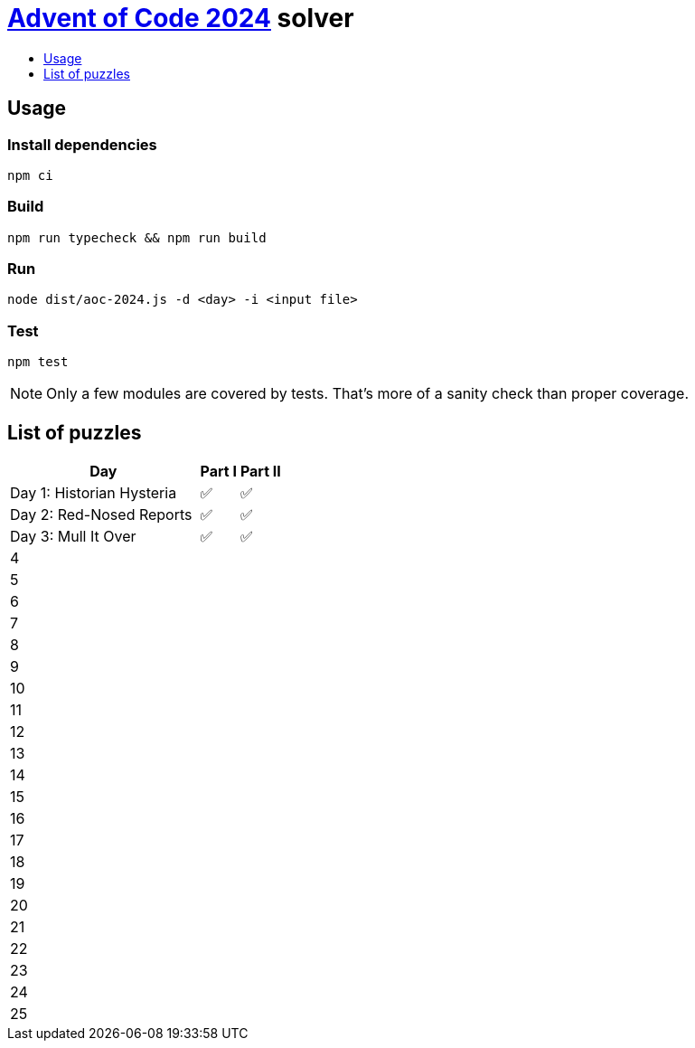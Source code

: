 :toc:
:toc-title:
:toclevels: 1

ifdef::env-github[]
:note-caption: :information_source:
endif::[]

= https://adventofcode.com/2024[Advent of Code 2024^] solver

== Usage

=== Install dependencies

```bash
npm ci
```

=== Build

```bash
npm run typecheck && npm run build
```

=== Run

```bash
node dist/aoc-2024.js -d <day> -i <input file>
```

=== Test

```bash
npm test
```

NOTE: Only a few modules are covered by tests. That's more of a sanity check than proper coverage.

== List of puzzles

[%header,cols="70,~,~"]
|===
|Day
|Part I
|Part II

|Day 1: Historian Hysteria
|✅
|✅

|Day 2: Red-Nosed Reports
|✅
|✅

|Day 3: Mull It Over
|✅
|✅

|4
|
|

|5
|
|

|6
|
|

|7
|
|

|8
|
|

|9
|
|

|10
|
|

|11
|
|

|12
|
|

|13
|
|

|14
|
|

|15
|
|

|16
|
|

|17
|
|

|18
|
|

|19
|
|

|20
|
|

|21
|
|

|22
|
|

|23
|
|

|24
|
|

|25
|
|

|===
